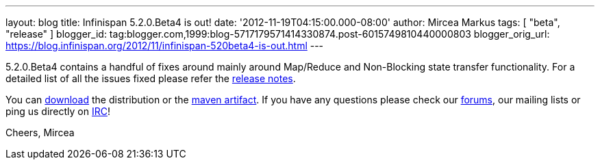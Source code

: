 ---
layout: blog
title: Infinispan 5.2.0.Beta4 is out!
date: '2012-11-19T04:15:00.000-08:00'
author: Mircea Markus
tags: [ "beta", "release" ]
blogger_id: tag:blogger.com,1999:blog-5717179571414330874.post-6015749810440000803
blogger_orig_url: https://blog.infinispan.org/2012/11/infinispan-520beta4-is-out.html
---

5.2.0.Beta4 contains a handful of fixes around mainly around Map/Reduce
and Non-Blocking state transfer functionality. For a detailed list of
all the issues fixed please refer the
https://issues.jboss.org/secure/ReleaseNote.jspa?projectId=12310799&version=12320431[release
notes].

You can http://www.jboss.org/infinispan/downloads[download] the
distribution or
the https://repository.jboss.org/nexus/content/repositories/releases/org/infinispan/[maven
artifact]. If you have any questions please check
our http://www.jboss.org/infinispan/forums[forums], our mailing lists or
ping us directly on irc://irc.freenode.org/infinispan[IRC]!

Cheers,
Mircea
